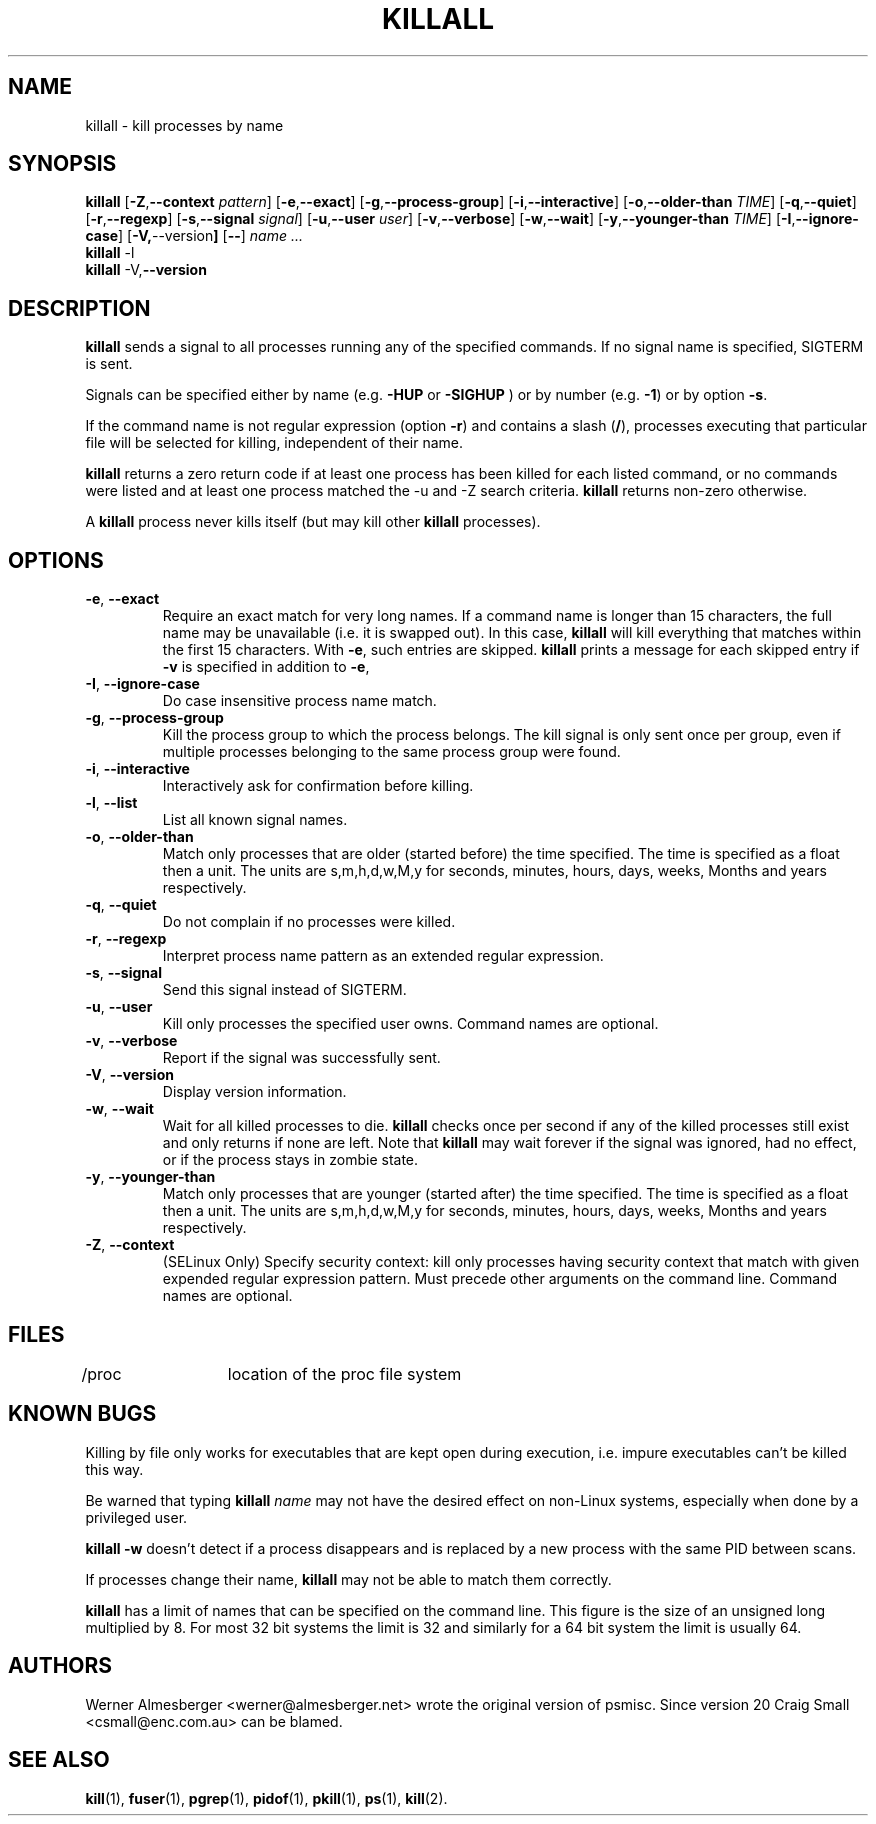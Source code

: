 .TH KILLALL 1 2012-06-16 "Linux" "User Commands"
.SH NAME
killall \- kill processes by name
.SH SYNOPSIS
.ad l
.B killall
.RB [ \-Z , \-\-context 
.IR pattern ]
.RB [ \-e , \-\-exact ]
.RB [ \-g , \-\-process\-group ]
.RB [ \-i , \-\-interactive ]
.RB [ \-o , \-\-older\-than
.IR TIME ]
.RB [ \-q , \-\-quiet ]
.RB [ \-r , \-\-regexp ]
.RB [ \-s , \-\-signal
.IR signal ]
.RB [ \-u , \-\-user 
.IR user ]
.RB [ \-v , \-\-verbose ]
.RB [ \-w , \-\-wait ]
.RB [ \-y , \-\-younger\-than
.IR TIME ]
.RB [ \-I , \-\-ignore-case ]
.RB [ \-V, \-\-version ]
.RB [ \-\- ]
.I name ...
.br
.B killall
.RB \-l
.br
.B killall
.RB \-V, \-\-version
.ad b
.SH DESCRIPTION
.B killall
sends a signal to all processes running any of the specified commands. If no
signal name is specified, SIGTERM is sent.
.PP
Signals can be specified either by name (e.g. \fB\-HUP\fP or \fB-SIGHUP\fP )
or by number (e.g. \fB\-1\fP) or by option \fB-s\fP.
.PP
If the command name is not regular expression (option \fB-r\fP)
and contains a slash (\fB/\fP), processes executing that
particular file will be selected for killing, independent of their name.
.PP
\fBkillall\fP returns a zero return code if at least one process has been
killed for each listed command, or no commands were listed and at least
one process matched the -u and -Z search criteria. \fBkillall\fP returns
non-zero otherwise.
.PP
A \fBkillall\fP process never kills itself (but may kill other \fBkillall\fP
processes).
.SH OPTIONS
.IP "\fB\-e\fP, \fB\-\-exact\fP"
Require an exact match for very long names. If a command name is longer
than 15 characters, the full name may be unavailable (i.e. it is swapped
out). In this case, \fBkillall\fP will kill everything that matches within
the first 15 characters. With \fB\-e\fP, such entries are skipped.
\fBkillall\fP prints a message for each skipped entry
if \fB\-v\fP is specified in addition to \fB\-e\fP,
.IP "\fB\-I\fP, \fB\-\-ignore\-case\fP"
Do case insensitive process name match.
.IP "\fB\-g\fP, \fB\-\-process\-group\fP"
Kill the process group to which the process belongs. The kill signal is only
sent once per group, even if multiple processes belonging to the same process
group were found.
.IP "\fB\-i\fP, \fB\-\-interactive\fP"
Interactively ask for confirmation before killing.
.IP "\fB\-l\fP, \fB\-\-list\fP"
List all known signal names.
.IP "\fB\-o\fP, \fB\-\-older\-than\fP"
Match only processes that are older (started before) the time specified.
The time is specified as a float then a unit. The units are s,m,h,d,w,M,y for
seconds, minutes, hours, days, weeks, Months and years respectively.
.IP "\fB\-q\fP, \fB\-\-quiet\fP"
Do not complain if no processes were killed.
.IP "\fB\-r\fP, \fB\-\-regexp\fP"
Interpret process name pattern as an extended regular expression.
.IP "\fB\-s\fP, \fB\-\-signal\fP"
Send this signal instead of SIGTERM.
.IP "\fB\-u\fP, \fB\-\-user\fP"
Kill only processes the specified user owns. Command names are optional.
.IP "\fB\-v\fP, \fB\-\-verbose\fP"
Report if the signal was successfully sent.
.IP "\fB\-V\fP, \fB\-\-version\fP"
Display version information.
.IP "\fB\-w\fP, \fB\-\-wait\fP"
Wait for all killed processes to die. \fBkillall\fP checks once per second if
any of the killed processes still exist and only returns if none are left.
Note that \fBkillall\fP may wait forever if the signal was ignored, had no
effect, or if the process stays in zombie state.
.IP "\fB\-y\fP, \fB\-\-younger\-than\fP"
Match only processes that are younger (started after) the time specified.
The time is specified as a float then a unit. The units are s,m,h,d,w,M,y for
seconds, minutes, hours, days, weeks, Months and years respectively.
.IP "\fB\-Z\fP, \fB\-\-context\fP"
(SELinux Only) Specify security context: kill only processes having security 
context that match with given expended regular expression pattern. Must precede 
other arguments on the command line. Command names are optional.
.SH FILES
.nf
/proc	location of the proc file system
.fi
.SH "KNOWN BUGS"
Killing by file only works for executables that are kept open during
execution, i.e. impure executables can't be killed this way.
.PP
Be warned that typing \fBkillall\fP \fIname\fP may not have the desired
effect on non-Linux systems, especially when done by a privileged
user.
.PP
\fBkillall \-w\fP doesn't detect if a process disappears and is replaced by
a new process with the same PID between scans.
.PP
If processes change their name, \fBkillall\fP may not be able to match 
them correctly.
.PP
\fBkillall\fP has a limit of names that can be specified on the command line. 
This figure is the size of an unsigned long multiplied by 8. For most 32
bit systems the limit is 32 and similarly for a 64 bit system the limit is 
usually 64.
.SH AUTHORS
Werner Almesberger <werner@almesberger.net> wrote the original version
of psmisc. Since version 20 Craig Small <csmall@enc.com.au>
can be blamed.
.SH "SEE ALSO"
.BR kill "(1), " fuser "(1), " pgrep "(1), " pidof "(1), " pkill "(1), "
.BR ps "(1), " kill (2).
.\"{{{}}}
